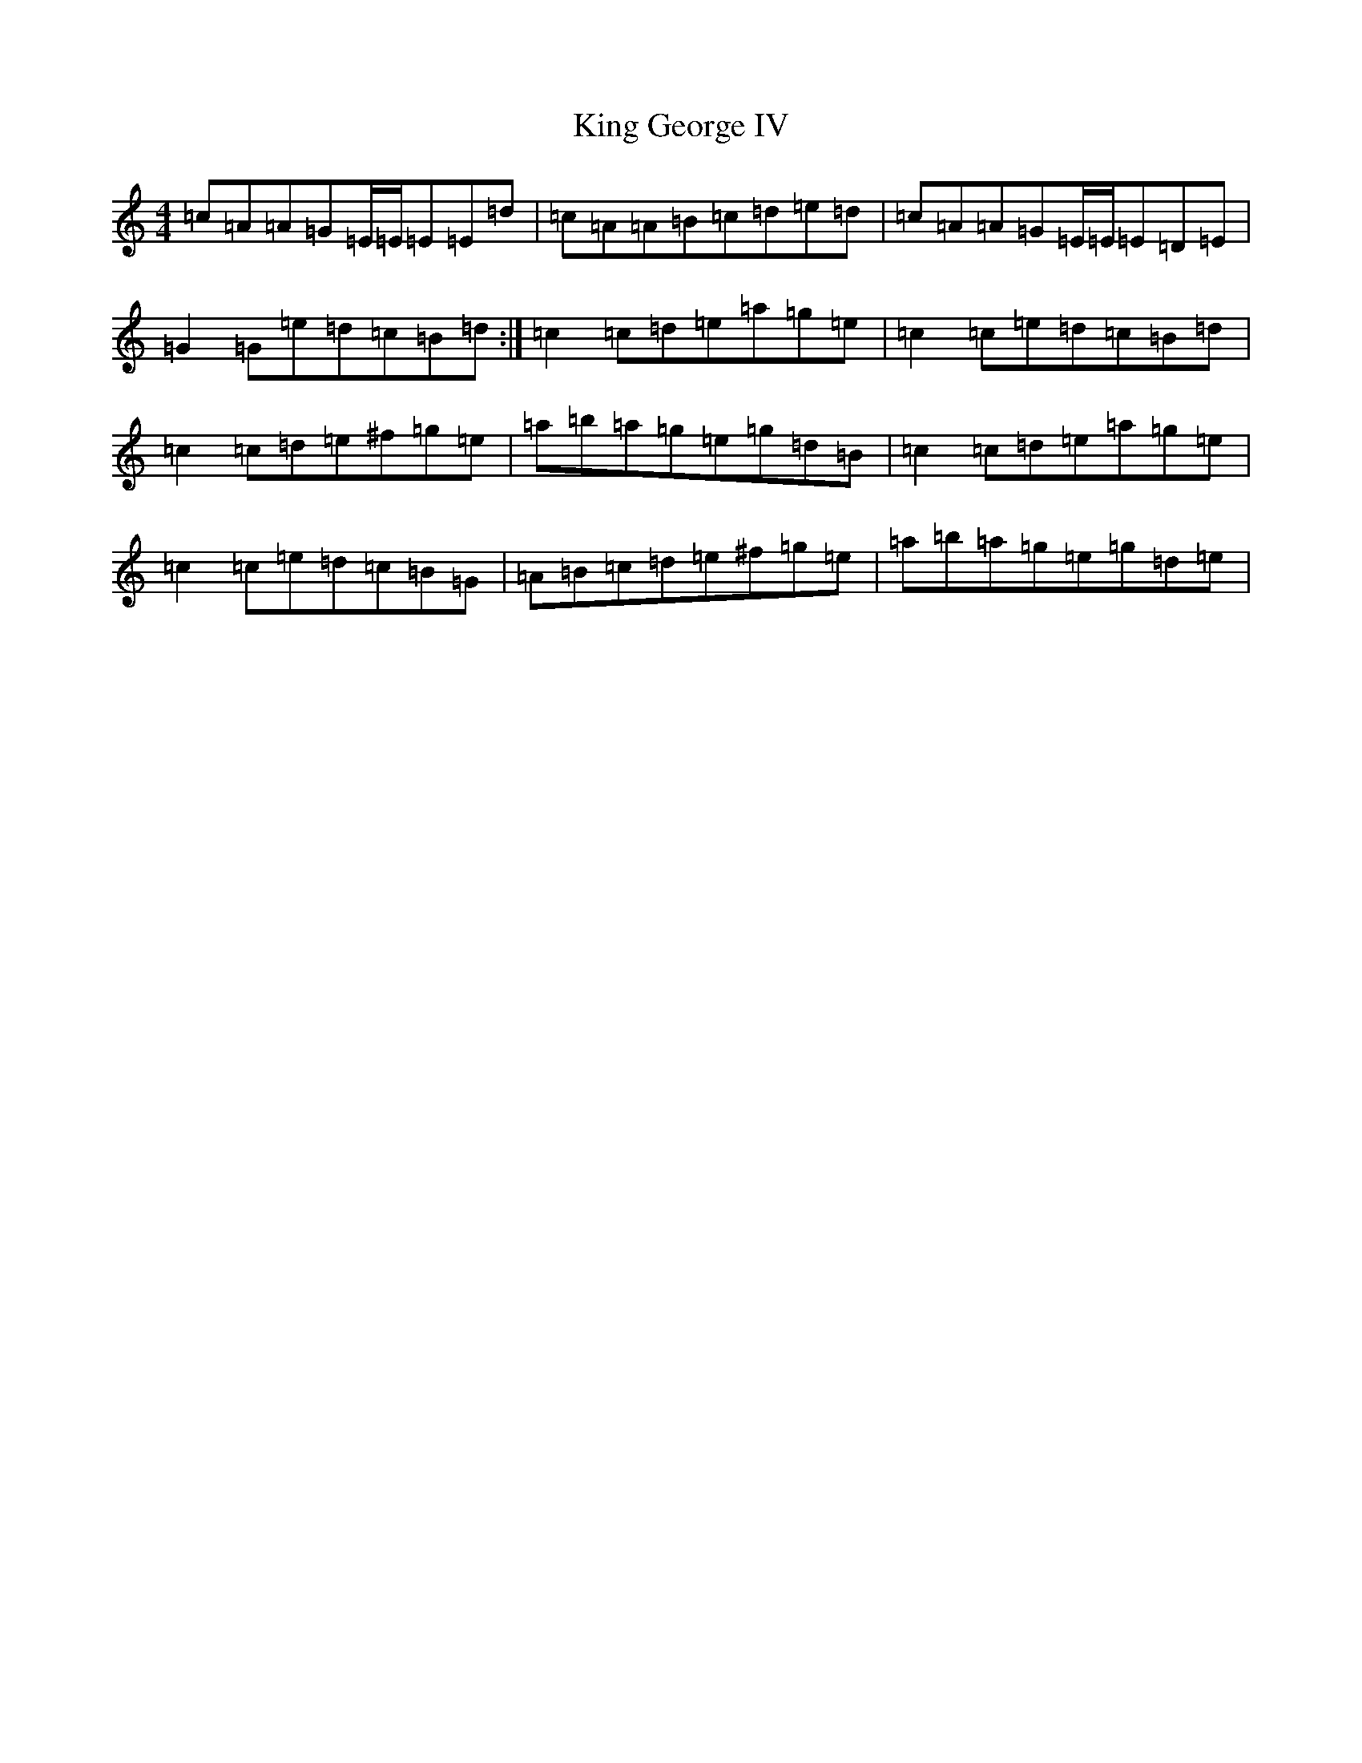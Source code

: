 X: 6639
T: King George IV
S: https://thesession.org/tunes/1114#setting14372
Z: G Major
R: strathspey
M:4/4
L:1/8
K: C Major
=c=A=A=G=E/2=E/2=E=E=d|=c=A=A=B=c=d=e=d|=c=A=A=G=E/2=E/2=E=D=E|=G2=G=e=d=c=B=d:|=c2=c=d=e=a=g=e|=c2=c=e=d=c=B=d|=c2=c=d=e^f=g=e|=a=b=a=g=e=g=d=B|=c2=c=d=e=a=g=e|=c2=c=e=d=c=B=G|=A=B=c=d=e^f=g=e|=a=b=a=g=e=g=d=e|